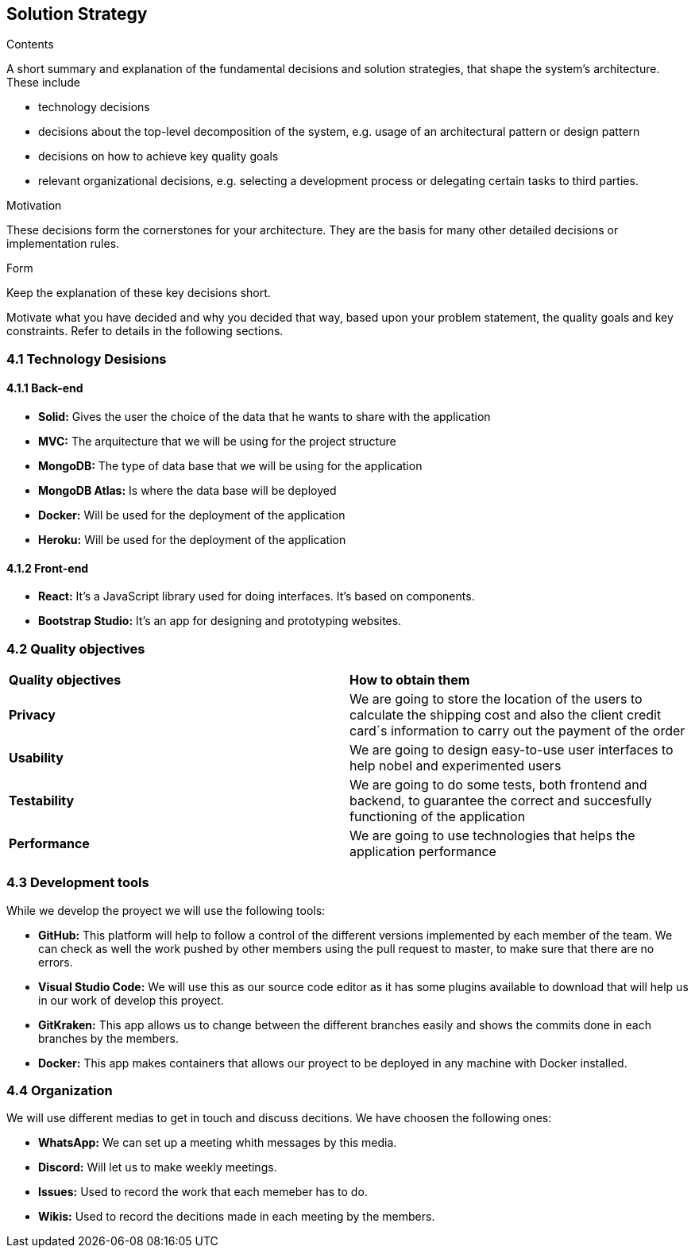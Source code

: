[[section-solution-strategy]]
== Solution Strategy


[role="arc42help"]
****
.Contents
A short summary and explanation of the fundamental decisions and solution strategies, that shape the system's architecture. These include

* technology decisions
* decisions about the top-level decomposition of the system, e.g. usage of an architectural pattern or design pattern
* decisions on how to achieve key quality goals
* relevant organizational decisions, e.g. selecting a development process or delegating certain tasks to third parties.

.Motivation
These decisions form the cornerstones for your architecture. They are the basis for many other detailed decisions or implementation rules.

.Form
Keep the explanation of these key decisions short.

Motivate what you have decided and why you decided that way,
based upon your problem statement, the quality goals and key constraints.
Refer to details in the following sections.
****

=== 4.1 Technology Desisions
==== 4.1.1 Back-end

* **Solid:** Gives the user the choice of the data that he wants to share with the application
* **MVC:** The arquitecture that we will be using for the project structure
* **MongoDB:** The type of data base that we will be using for the application
* **MongoDB Atlas:** Is where the data base will be deployed
* **Docker:** Will be used for the deployment of the application
* **Heroku:** Will be used for the deployment of the application

==== 4.1.2 Front-end

* **React:** It's a JavaScript library used for doing interfaces. It's based on components.
* **Bootstrap Studio:** It's an app for designing and prototyping websites. 

=== 4.2 Quality objectives

|===
|**Quality objectives**| **How to obtain them**
|**Privacy**| We are going to store the location of the users to calculate the shipping cost and also the client credit card´s information to carry out the payment of the order
|**Usability**| We are going to design easy-to-use user interfaces to help nobel and experimented users
|**Testability**| We are going to do some tests, both frontend and backend, to guarantee the correct and succesfully functioning of the application
|**Performance**| We are going to use technologies that helps the application performance
|===

=== 4.3 Development tools

While we develop the proyect we will use the following tools:

* **GitHub:** This platform will help to follow a control of the different versions implemented by each member of the team. We can check as well the work pushed by other members using the pull request to master, to make sure that there are no errors.
* **Visual Studio Code:** We will use this as our source code editor as it has some plugins available to download that will help us in our work of develop this proyect.
* **GitKraken:** This app allows us to change between the different branches easily and shows the commits done in each branches by the members.
* **Docker:** This app makes containers that allows our proyect to be deployed in any machine with Docker installed.

=== 4.4 Organization

We will use different medias to get in touch and discuss decitions. We have choosen the following ones:

* **WhatsApp:** We can set up a meeting whith messages by this media.
* **Discord:** Will let us to make weekly meetings.
* **Issues:** Used to record the work that each memeber has to do.
* **Wikis:** Used to record the decitions made in each meeting by the members.
